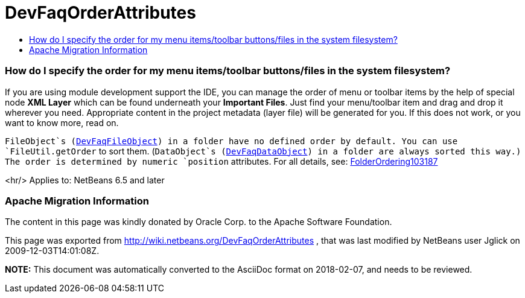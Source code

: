 // 
//     Licensed to the Apache Software Foundation (ASF) under one
//     or more contributor license agreements.  See the NOTICE file
//     distributed with this work for additional information
//     regarding copyright ownership.  The ASF licenses this file
//     to you under the Apache License, Version 2.0 (the
//     "License"); you may not use this file except in compliance
//     with the License.  You may obtain a copy of the License at
// 
//       http://www.apache.org/licenses/LICENSE-2.0
// 
//     Unless required by applicable law or agreed to in writing,
//     software distributed under the License is distributed on an
//     "AS IS" BASIS, WITHOUT WARRANTIES OR CONDITIONS OF ANY
//     KIND, either express or implied.  See the License for the
//     specific language governing permissions and limitations
//     under the License.
//

= DevFaqOrderAttributes
:jbake-type: wiki
:jbake-tags: wiki, devfaq, needsreview
:jbake-status: published
:keywords: Apache NetBeans wiki DevFaqOrderAttributes
:description: Apache NetBeans wiki DevFaqOrderAttributes
:toc: left
:toc-title:
:syntax: true

=== How do I specify the order for my menu items/toolbar buttons/files in the system filesystem?

If you are using module development support the IDE,
you can manage the order of menu or toolbar items
by the help of special node *XML Layer*
which can be found underneath your *Important Files*.
Just find your menu/toolbar item and drag and drop it wherever you need.
Appropriate content in the project metadata (layer file) will be generated for you.
If this does not work, or you want to know more, read on.

`FileObject`s (link:DevFaqFileObject.asciidoc[DevFaqFileObject]) in a folder have no defined order by default.
You can use `FileUtil.getOrder` to sort them.
(`DataObject`s (link:DevFaqDataObject.asciidoc[DevFaqDataObject]) in a folder are always sorted this way.)
The order is determined by numeric `position` attributes.
For all details, see: link:FolderOrdering103187.asciidoc[FolderOrdering103187]

<hr/>
Applies to: NetBeans 6.5 and later

=== Apache Migration Information

The content in this page was kindly donated by Oracle Corp. to the
Apache Software Foundation.

This page was exported from link:http://wiki.netbeans.org/DevFaqOrderAttributes[http://wiki.netbeans.org/DevFaqOrderAttributes] , 
that was last modified by NetBeans user Jglick 
on 2009-12-03T14:01:08Z.


*NOTE:* This document was automatically converted to the AsciiDoc format on 2018-02-07, and needs to be reviewed.
